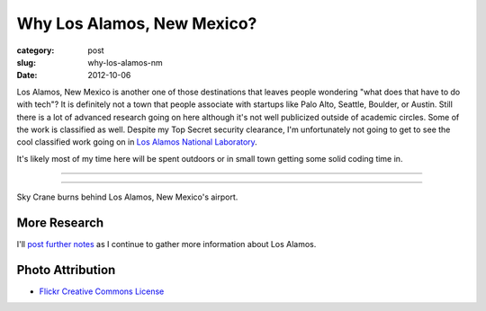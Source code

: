 Why Los Alamos, New Mexico?
===========================

:category: post
:slug: why-los-alamos-nm
:date: 2012-10-06

Los Alamos, New Mexico is another one of those destinations that leaves
people wondering "what does that have to do with tech"? It is definitely
not a town that people associate with startups like Palo Alto, Seattle, 
Boulder, or Austin. Still there is a lot of advanced research going on here
although it's not well publicized outside of academic circles. Some of the
work is classified as well. Despite my Top Secret security clearance,
I'm unfortunately not going to get to see the cool classified work going 
on in 
`Los Alamos National Laboratory <http://en.wikipedia.org/wiki/Los_Alamos_National_Laboratory>`_.

It's likely most of my time here will be spent outdoors or in small town
getting some solid coding time in.

----

.. image:: ../img/los-alamos-nm-2.jpg
  :width: 640px
  :height: 480px
  :alt: Sky Crane burns behind Los Alamos, New Mexico

----

Sky Crane burns behind Los Alamos, New Mexico's airport.

More Research
-------------
I'll `post further notes <../los-alamos-nm.html>`_ as I continue to gather 
more information about Los Alamos.


Photo Attribution
-----------------
* `Flickr Creative Commons License <http://www.flickr.com/photos/ethanfrogget/5968569467/>`_

